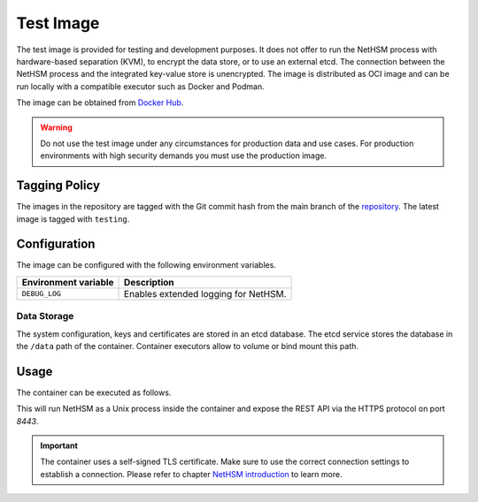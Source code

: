 Test Image
----------

The test image is provided for testing and development purposes.
It does not offer to run the NetHSM process with hardware-based separation (KVM), to encrypt the data store, or to use an external etcd.
The connection between the NetHSM process and the integrated key-value store is unencrypted.
The image is distributed as OCI image and can be run locally with a compatible executor such as Docker and Podman.

The image can be obtained from `Docker Hub <https://hub.docker.com/r/nitrokey/nethsm>`_.

.. warning::
   Do not use the test image under any circumstances for production data and use cases.
   For production environments with high security demands you must use the production image.

Tagging Policy
^^^^^^^^^^^^^^

The images in the repository are tagged with the Git commit hash from the main branch of the `repository <https://github.com/nitrokey/nethsm>`__.
The latest image is tagged with ``testing``.

Configuration
^^^^^^^^^^^^^

The image can be configured with the following environment variables.

+----------------------+--------------------------------------+
| Environment variable | Description                          |
+======================+======================================+
| ``DEBUG_LOG``        | Enables extended logging for NetHSM. |
+----------------------+--------------------------------------+

Data Storage
~~~~~~~~~~~~

The system configuration, keys and certificates are stored in an etcd database.
The etcd service stores the database in the ``/data`` path of the container.
Container executors allow to volume or bind mount this path.

Usage
^^^^^

The container can be executed as follows.

.. tabs::
   .. tab:: Docker
      .. code-block:: bash

         $ docker run --rm -ti -p 8443:8443 docker.io/nitrokey/nethsm:testing

   .. tab:: Podman
      .. code-block:: bash

         $ podman run --rm -ti -p 8443:8443 docker.io/nitrokey/nethsm:testing

This will run NetHSM as a Unix process inside the container and expose the REST API via the HTTPS protocol on port `8443`.

.. important::
   The container uses a self-signed TLS certificate.
   Make sure to use the correct connection settings to establish a connection.
   Please refer to chapter `NetHSM introduction <../getting-started.html#Provisioning>`__ to learn more.

